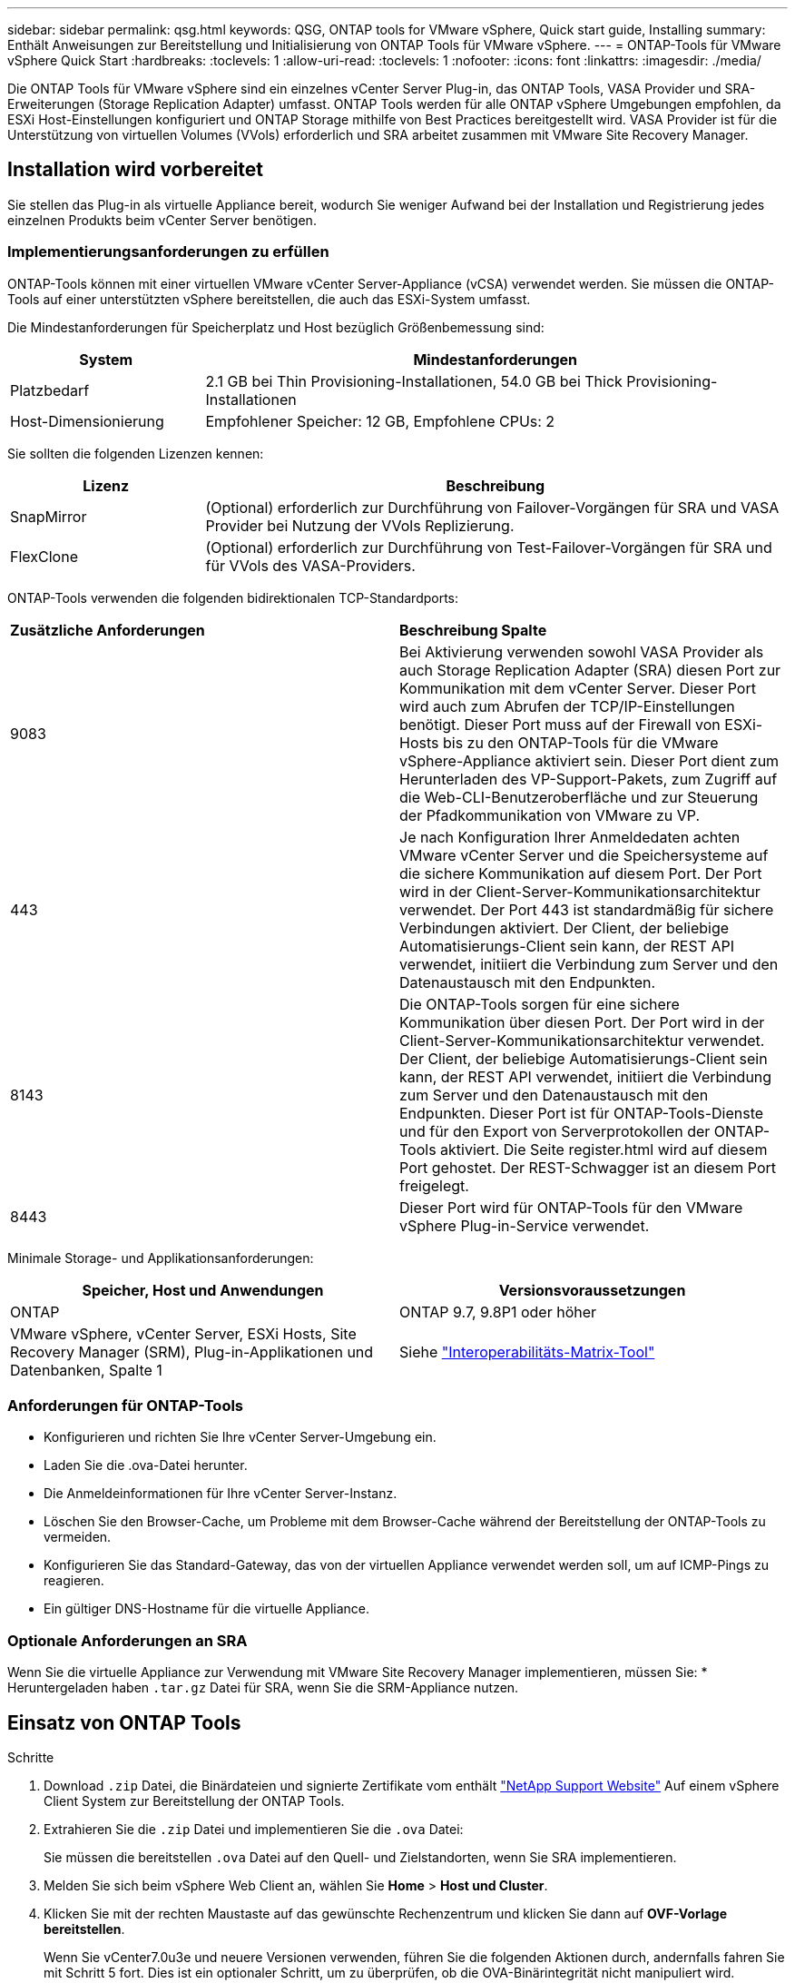 ---
sidebar: sidebar 
permalink: qsg.html 
keywords: QSG, ONTAP tools for VMware vSphere, Quick start guide, Installing 
summary: Enthält Anweisungen zur Bereitstellung und Initialisierung von ONTAP Tools für VMware vSphere. 
---
= ONTAP-Tools für VMware vSphere Quick Start
:hardbreaks:
:toclevels: 1
:allow-uri-read: 
:toclevels: 1
:nofooter: 
:icons: font
:linkattrs: 
:imagesdir: ./media/


[role="lead"]
Die ONTAP Tools für VMware vSphere sind ein einzelnes vCenter Server Plug-in, das ONTAP Tools, VASA Provider und SRA-Erweiterungen (Storage Replication Adapter) umfasst. ONTAP Tools werden für alle ONTAP vSphere Umgebungen empfohlen, da ESXi Host-Einstellungen konfiguriert und ONTAP Storage mithilfe von Best Practices bereitgestellt wird. VASA Provider ist für die Unterstützung von virtuellen Volumes (VVols) erforderlich und SRA arbeitet zusammen mit VMware Site Recovery Manager.



== Installation wird vorbereitet

Sie stellen das Plug-in als virtuelle Appliance bereit, wodurch Sie weniger Aufwand bei der Installation und Registrierung jedes einzelnen Produkts beim vCenter Server benötigen.



=== Implementierungsanforderungen zu erfüllen

ONTAP-Tools können mit einer virtuellen VMware vCenter Server-Appliance (vCSA) verwendet werden. Sie müssen die ONTAP-Tools auf einer unterstützten vSphere bereitstellen, die auch das ESXi-System umfasst.

Die Mindestanforderungen für Speicherplatz und Host bezüglich Größenbemessung sind:

[cols="25,75"]
|===
| *System* | *Mindestanforderungen* 


| Platzbedarf | 2.1 GB bei Thin Provisioning-Installationen, 54.0 GB bei Thick Provisioning-Installationen 


| Host-Dimensionierung | Empfohlener Speicher: 12 GB, Empfohlene CPUs: 2 
|===
Sie sollten die folgenden Lizenzen kennen:

[cols="25,75"]
|===
| *Lizenz* | *Beschreibung* 


| SnapMirror | (Optional) erforderlich zur Durchführung von Failover-Vorgängen für SRA und VASA Provider bei Nutzung der VVols Replizierung. 


| FlexClone | (Optional) erforderlich zur Durchführung von Test-Failover-Vorgängen für SRA und für VVols des VASA-Providers. 
|===
ONTAP-Tools verwenden die folgenden bidirektionalen TCP-Standardports:

|===


| *Zusätzliche Anforderungen* | *Beschreibung Spalte* 


 a| 
9083
 a| 
Bei Aktivierung verwenden sowohl VASA Provider als auch Storage Replication Adapter (SRA) diesen Port zur Kommunikation mit dem vCenter Server. Dieser Port wird auch zum Abrufen der TCP/IP-Einstellungen benötigt. Dieser Port muss auf der Firewall von ESXi-Hosts bis zu den ONTAP-Tools für die VMware vSphere-Appliance aktiviert sein. Dieser Port dient zum Herunterladen des VP-Support-Pakets, zum Zugriff auf die Web-CLI-Benutzeroberfläche und zur Steuerung der Pfadkommunikation von VMware zu VP.



 a| 
443
 a| 
Je nach Konfiguration Ihrer Anmeldedaten achten VMware vCenter Server und die Speichersysteme auf die sichere Kommunikation auf diesem Port. Der Port wird in der Client-Server-Kommunikationsarchitektur verwendet. Der Port 443 ist standardmäßig für sichere Verbindungen aktiviert. Der Client, der beliebige Automatisierungs-Client sein kann, der REST API verwendet, initiiert die Verbindung zum Server und den Datenaustausch mit den Endpunkten.



 a| 
8143
 a| 
Die ONTAP-Tools sorgen für eine sichere Kommunikation über diesen Port. Der Port wird in der Client-Server-Kommunikationsarchitektur verwendet. Der Client, der beliebige Automatisierungs-Client sein kann, der REST API verwendet, initiiert die Verbindung zum Server und den Datenaustausch mit den Endpunkten. Dieser Port ist für ONTAP-Tools-Dienste und für den Export von Serverprotokollen der ONTAP-Tools aktiviert. Die Seite register.html wird auf diesem Port gehostet. Der REST-Schwagger ist an diesem Port freigelegt.



 a| 
8443
 a| 
Dieser Port wird für ONTAP-Tools für den VMware vSphere Plug-in-Service verwendet.

|===
Minimale Storage- und Applikationsanforderungen:

|===
| *Speicher, Host und Anwendungen* | *Versionsvoraussetzungen* 


| ONTAP | ONTAP 9.7, 9.8P1 oder höher 


| VMware vSphere, vCenter Server, ESXi Hosts, Site Recovery Manager (SRM), Plug-in-Applikationen und Datenbanken, Spalte 1 | Siehe https://imt.netapp.com/matrix/imt.jsp?components=105475;&solution=1777&isHWU&src=IMT["Interoperabilitäts-Matrix-Tool"^] 
|===


=== Anforderungen für ONTAP-Tools

* Konfigurieren und richten Sie Ihre vCenter Server-Umgebung ein.
* Laden Sie die .ova-Datei herunter.
* Die Anmeldeinformationen für Ihre vCenter Server-Instanz.
* Löschen Sie den Browser-Cache, um Probleme mit dem Browser-Cache während der Bereitstellung der ONTAP-Tools zu vermeiden.
* Konfigurieren Sie das Standard-Gateway, das von der virtuellen Appliance verwendet werden soll, um auf ICMP-Pings zu reagieren.
* Ein gültiger DNS-Hostname für die virtuelle Appliance.




=== Optionale Anforderungen an SRA

Wenn Sie die virtuelle Appliance zur Verwendung mit VMware Site Recovery Manager implementieren, müssen Sie: * Heruntergeladen haben `.tar.gz` Datei für SRA, wenn Sie die SRM-Appliance nutzen.



== Einsatz von ONTAP Tools

.Schritte
. Download `.zip` Datei, die Binärdateien und signierte Zertifikate vom enthält https://mysupport.netapp.com/site/products/all/details/otv/downloads-tab["NetApp Support Website"^] Auf einem vSphere Client System zur Bereitstellung der ONTAP Tools.
. Extrahieren Sie die `.zip` Datei und implementieren Sie die `.ova` Datei:
+
Sie müssen die bereitstellen `.ova` Datei auf den Quell- und Zielstandorten, wenn Sie SRA implementieren.

. Melden Sie sich beim vSphere Web Client an, wählen Sie *Home* > *Host und Cluster*.
. Klicken Sie mit der rechten Maustaste auf das gewünschte Rechenzentrum und klicken Sie dann auf *OVF-Vorlage bereitstellen*.
+
Wenn Sie vCenter7.0u3e und neuere Versionen verwenden, führen Sie die folgenden Aktionen durch, andernfalls fahren Sie mit Schritt 5 fort. Dies ist ein optionaler Schritt, um zu überprüfen, ob die OVA-Binärintegrität nicht manipuliert wird.

+
** Laden Sie die Datei _OTV_INTER_ROOT_CERT_CHAIN.pem_ von der NetApp Support-Website herunter.
** Navigieren Sie zu *vcenter* > *Administration* > *Certificate Management*.
** Klicken Sie auf die Option *vertrauenswürdiges Stammzertifikat hinzufügen*.
** Klicken Sie auf *Browse* und geben Sie den Pfad für die Datei _OTV_INTER_ROOT_CERT_CHAIN.pem_ an.
** Klicken Sie Auf *Hinzufügen*.
+

NOTE: Die Meldung Code Signing anvertrauen - OVCS2 (vertrauenswürdiges Zertifikat) bestätigt die Integrität der heruntergeladenen OVA-Datei. Wenn die Meldung Code Signing anvertrauen - OVCS2 (ungültiges Zertifikat) angezeigt wird, aktualisieren Sie den VMware vCenter Server auf die Version 7.0U3E oder höher.



. Sie können entweder die URL für die .ova-Datei eingeben oder in den Ordner navigieren, in dem die .ova-Datei gespeichert ist, und dann auf *Next* klicken.
. Geben Sie die erforderlichen Details ein, um die Implementierung abzuschließen.



NOTE: (Optional) Wenn Sie Container erstellen möchten, ohne sich bei vCenter Server zu registrieren, aktivieren Sie im Abschnitt vCenter konfigurieren oder VCF aktivieren das Kontrollkästchen VMware Cloud Foundation (VCF) aktivieren.

Sie können den Fortschritt der Bereitstellung über die Registerkarte *Tasks* anzeigen und warten, bis die Bereitstellung abgeschlossen ist.

Im Rahmen der Implementierung werden Prüfsummenverifizierungen durchgeführt. Wenn die Bereitstellung fehlschlägt, gehen Sie wie folgt vor:

. Überprüfen Sie vpserver/logs/checksum.log. Wenn dort die Meldung „Prüfsummenverifikation fehlgeschlagen“ steht, können Sie die fehlgeschlagene JAR-Verifizierung im gleichen Protokoll sehen.
+
Die Protokolldatei enthält die Ausführung von _sha256sum -c /opt/netapp/vpserver/conf/Checksummen_.

. Überprüfen Sie vscserver/log/checksum.log. Wenn dort die Meldung „Prüfsummenverifikation fehlgeschlagen“ steht, können Sie die fehlgeschlagene JAR-Verifizierung im gleichen Protokoll sehen.
+
Die Protokolldatei enthält die Ausführung von _sha256sum -c /opt/netapp/vscerver/etc/Prüfsummen_.





=== SRA auf SRM implementieren

SRA kann entweder auf Windows SRM Server oder auf 8.2 SRM Appliance implementiert werden.



==== Hochladen und Konfigurieren von SRA auf der SRM-Appliance

.Schritte
. Laden Sie die herunter `.tar.gz` Datei von https://mysupport.netapp.com/site/products/all/details/otv/downloads-tab["NetApp Support Website"^].
. Klicken Sie auf dem Bildschirm der SRM-Appliance auf *Storage Replication Adapter* > *Neuer Adapter*.
. Laden Sie die hoch `.tar.gz` Datei zu SRM.
. Überprüfen Sie die Adapter erneut, ob die Details auf der Seite SRM Storage Replication Adapter aktualisiert werden.
. Melden Sie sich mit dem Administratorkonto an der SRM-Appliance mithilfe des Putty an.
. Zum Root-Benutzer wechseln: `su root`
. Geben Sie im Protokollverzeichnis den Befehl ein, um die vom SRA-Docker-Andocker verwendete Docker-ID zu erhalten: `docker ps -l`
. Melden Sie sich bei der Container-ID an: `docker exec -it -u srm <container id> sh`
. Konfigurieren Sie SRM mit der IP-Adresse und dem Passwort der ONTAP Tools: `perl command.pl -I <otv-IP> administrator <otv-password>`. Sie benötigen ein einziges Angebot um den Passwortwert herum.
Eine Erfolgsmeldung, die bestätigt, dass die Speicher-Anmeldedaten gespeichert werden, wird angezeigt. SRA kann mit dem SRA-Server unter Verwendung der angegebenen IP-Adresse, des Ports und der Anmeldeinformationen kommunizieren.




==== SRA-Anmeldedaten werden aktualisiert

.Schritte
. Löschen Sie den Inhalt des Verzeichnisses /srm/sra/conf mit:
+
.. `cd /srm/sra/conf`
.. `rm -rf *`


. Führen Sie den Perl-Befehl aus, um SRA mit den neuen Zugangsdaten zu konfigurieren:
+
.. `cd /srm/sra/`
.. `perl command.pl -I <otv-IP> administrator <otv-password>`. Sie benötigen ein einziges Angebot um den Passwortwert herum.
+
Eine Erfolgsmeldung, die bestätigt, dass die Speicher-Anmeldedaten gespeichert werden, wird angezeigt. SRA kann mit dem SRA-Server unter Verwendung der angegebenen IP-Adresse, des Ports und der Anmeldeinformationen kommunizieren.







==== Aktivieren von VASA Provider und SRA

.Schritte
. Melden Sie sich beim vSphere-Web-Client mit der vCenter-IP an, die während der Bereitstellung der OVA-ONTAP-Tools bereitgestellt wurde.
. Klicken Sie auf der Shortcuts-Seite unter Plug-ins auf *NetApp ONTAP Tools*.
. Im linken Bereich der ONTAP-Tools, *Einstellungen > Verwaltungseinstellungen > Funktionen verwalten*, und aktivieren Sie die erforderlichen Funktionen.
+

NOTE: VASA Provider ist standardmäßig aktiviert. Wenn Sie die Replizierungsfunktion für VVols-Datastores verwenden möchten, aktivieren Sie die Kippschaltfläche zum Aktivieren der VVols-Replizierung.

. Geben Sie die IP-Adresse der ONTAP-Tools für VMware vSphere und das Administratorkennwort ein, und klicken Sie dann auf *Apply*.


